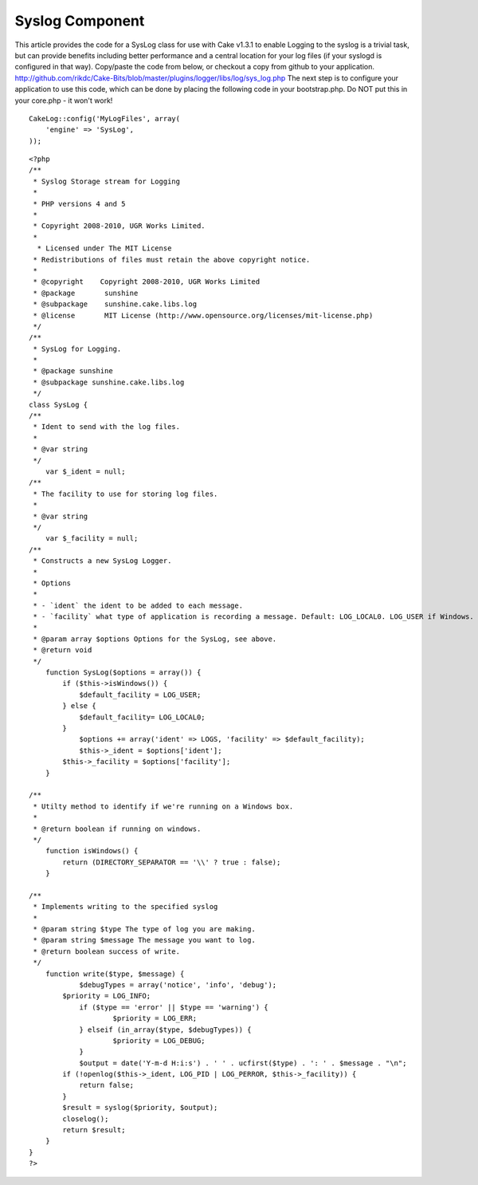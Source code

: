Syslog Component
================

This article provides the code for a SysLog class for use with Cake
v1.3.1 to enable
Logging to the syslog is a trivial task, but can provide benefits
including better performance and a central location for your log files
(if your syslogd is configured in that way). Copy/paste the code from
below, or checkout a copy from github to your application.
`http://github.com/rikdc/Cake-Bits/blob/master/plugins/logger/libs/log/sys_log.php`_
The next step is to configure your application to use this code, which
can be done by placing the following code in your bootstrap.php. Do
NOT put this in your core.php - it won't work!

::


    CakeLog::config('MyLogFiles', array(
        'engine' => 'SysLog',
    ));


::


    <?php
    /**
     * Syslog Storage stream for Logging
     *
     * PHP versions 4 and 5
     *
     * Copyright 2008-2010, UGR Works Limited.
     *
      * Licensed under The MIT License
     * Redistributions of files must retain the above copyright notice.
     *
     * @copyright    Copyright 2008-2010, UGR Works Limited
     * @package       sunshine
     * @subpackage    sunshine.cake.libs.log
     * @license       MIT License (http://www.opensource.org/licenses/mit-license.php)
     */
    /**
     * SysLog for Logging.
     *
     * @package sunshine
     * @subpackage sunshine.cake.libs.log
     */
    class SysLog {
    /**
     * Ident to send with the log files.
     *
     * @var string
     */
    	var $_ident = null;
    /**
     * The facility to use for storing log files.
     *
     * @var string
     */
    	var $_facility = null;
    /**
     * Constructs a new SysLog Logger.
     *
     * Options
     *
     * - `ident` the ident to be added to each message.
     * - `facility` what type of application is recording a message. Default: LOG_LOCAL0. LOG_USER if Windows.
     *
     * @param array $options Options for the SysLog, see above.
     * @return void
     */
    	function SysLog($options = array()) {
            if ($this->isWindows()) {
                $default_facility = LOG_USER;
            } else {
                $default_facility= LOG_LOCAL0;
            }
    		$options += array('ident' => LOGS, 'facility' => $default_facility);
    		$this->_ident = $options['ident'];
            $this->_facility = $options['facility'];
    	}

    /**
     * Utilty method to identify if we're running on a Windows box.
     *
     * @return boolean if running on windows.
     */
        function isWindows() {
            return (DIRECTORY_SEPARATOR == '\\' ? true : false);
        }

    /**
     * Implements writing to the specified syslog
     *
     * @param string $type The type of log you are making.
     * @param string $message The message you want to log.
     * @return boolean success of write.
     */
    	function write($type, $message) {
    		$debugTypes = array('notice', 'info', 'debug');
            $priority = LOG_INFO;
    		if ($type == 'error' || $type == 'warning') {
    			$priority = LOG_ERR;
    		} elseif (in_array($type, $debugTypes)) {
    			$priority = LOG_DEBUG;
    		}
    		$output = date('Y-m-d H:i:s') . ' ' . ucfirst($type) . ': ' . $message . "\n";
            if (!openlog($this->_ident, LOG_PID | LOG_PERROR, $this->_facility)) {
                return false;
            }
            $result = syslog($priority, $output);
            closelog();
            return $result;
    	}
    }
    ?>



.. _http://github.com/rikdc/Cake-Bits/blob/master/plugins/logger/libs/log/sys_log.php: http://github.com/rikdc/Cake-Bits/blob/master/plugins/logger/libs/log/sys_log.php

.. author:: rikdc
.. categories:: articles, snippets
.. tags:: logging,logs,Snippets

